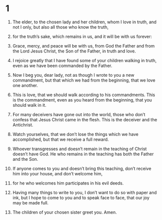 #+TITLE 2 John 
* 1  

1. The elder, to the chosen lady and her children, whom I love in truth, and not I only, but also all those who know the truth, 
2. for the truth’s sake, which remains in us, and it will be with us forever: 
3. Grace, mercy, and peace will be with us, from God the Father and from the Lord Jesus Christ, the Son of the Father, in truth and love. 

4. I rejoice greatly that I have found some of your children walking in truth, even as we have been commanded by the Father. 
5. Now I beg you, dear lady, not as though I wrote to you a new commandment, but that which we had from the beginning, that we love one another. 
6. This is love, that we should walk according to his commandments. This is the commandment, even as you heard from the beginning, that you should walk in it. 

7. For many deceivers have gone out into the world, those who don’t confess that Jesus Christ came in the flesh. This is the deceiver and the Antichrist. 
8. Watch yourselves, that we don’t lose the things which we have accomplished, but that we receive a full reward. 
9. Whoever transgresses and doesn’t remain in the teaching of Christ doesn’t have God. He who remains in the teaching has both the Father and the Son. 
10. If anyone comes to you and doesn’t bring this teaching, don’t receive him into your house, and don’t welcome him, 
11. for he who welcomes him participates in his evil deeds. 

12. Having many things to write to you, I don’t want to do so with paper and ink, but I hope to come to you and to speak face to face, that our joy may be made full. 
13. The children of your chosen sister greet you. Amen. 
